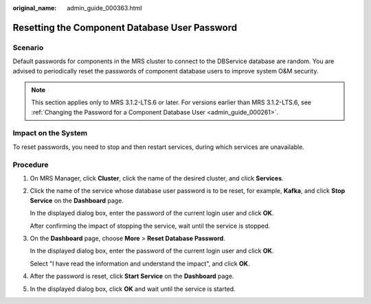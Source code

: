 :original_name: admin_guide_000363.html

.. _admin_guide_000363:

Resetting the Component Database User Password
==============================================

Scenario
--------

Default passwords for components in the MRS cluster to connect to the DBService database are random. You are advised to periodically reset the passwords of component database users to improve system O&M security.

.. note::

   This section applies only to MRS 3.1.2-LTS.6 or later. For versions earlier than MRS 3.1.2-LTS.6, see :ref:`Changing the Password for a Component Database User <admin_guide_000261>`.

Impact on the System
--------------------

To reset passwords, you need to stop and then restart services, during which services are unavailable.

Procedure
---------

#. On MRS Manager, click **Cluster**, click the name of the desired cluster, and click **Services**.

#. Click the name of the service whose database user password is to be reset, for example, **Kafka**, and click **Stop Service** on the **Dashboard** page.

   In the displayed dialog box, enter the password of the current login user and click **OK**.

   After confirming the impact of stopping the service, wait until the service is stopped.

#. On the **Dashboard** page, choose **More** > **Reset Database Password**.

   In the displayed dialog box, enter the password of the current login user and click **OK**.

   Select "I have read the information and understand the impact", and click **OK**.

#. After the password is reset, click **Start Service** on the **Dashboard** page.

#. In the displayed dialog box, click **OK** and wait until the service is started.
